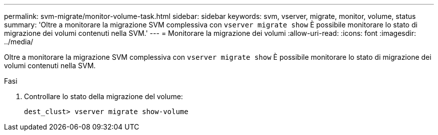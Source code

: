 ---
permalink: svm-migrate/monitor-volume-task.html 
sidebar: sidebar 
keywords: svm, vserver, migrate, monitor, volume, status 
summary: 'Oltre a monitorare la migrazione SVM complessiva con `vserver migrate show` È possibile monitorare lo stato di migrazione dei volumi contenuti nella SVM.' 
---
= Monitorare la migrazione dei volumi
:allow-uri-read: 
:icons: font
:imagesdir: ../media/


[role="lead"]
Oltre a monitorare la migrazione SVM complessiva con `vserver migrate show` È possibile monitorare lo stato di migrazione dei volumi contenuti nella SVM.

.Fasi
. Controllare lo stato della migrazione del volume:
+
`dest_clust> vserver migrate show-volume`


